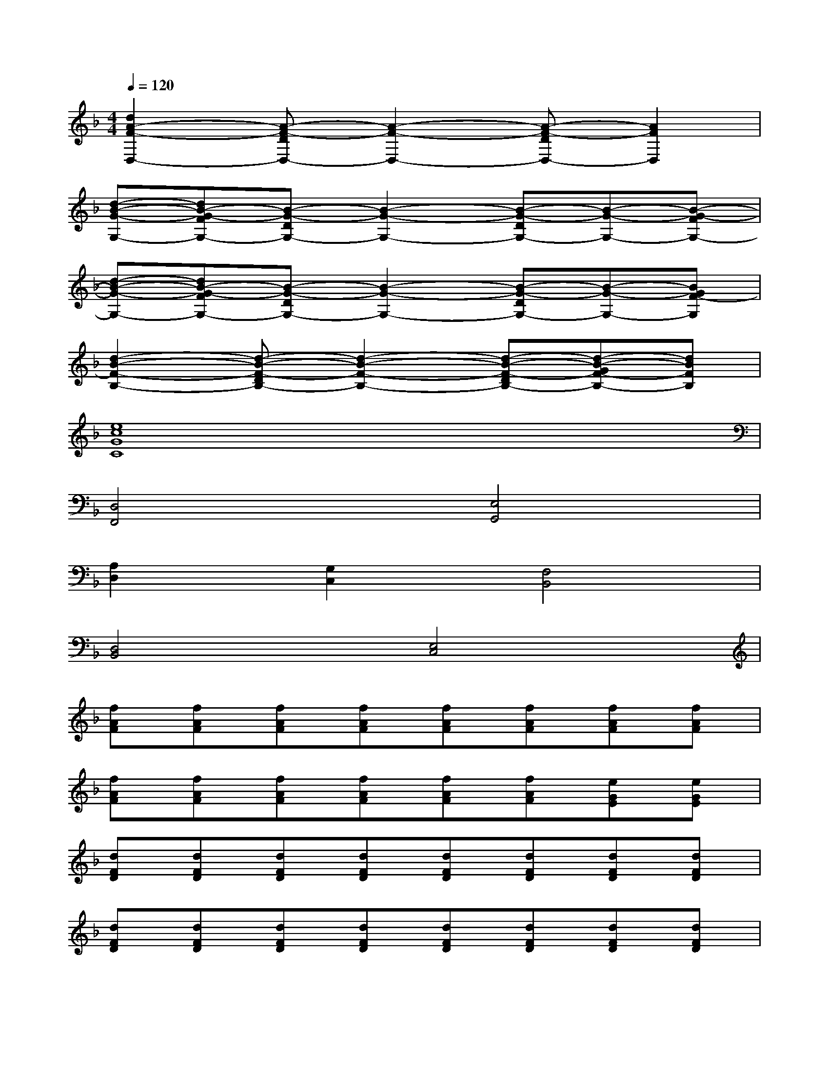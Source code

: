 X:1
T:
M:4/4
L:1/8
Q:1/4=120
K:F%1flats
V:1
[d2A2-F2-D,2-][A-F-DD,-][A2-F2-D,2-][A-F-DD,-][A2F2D,2]|
[d-B-G-G,-][dB-G-FG,-][B-G-DG,-][B2-G2-G,2-][B-G-DG,-][B-G-G,-][B-G-FG,-]|
[d-B-G-G,-][dB-G-FG,-][B-G-DG,-][B2-G2-G,2-][B-G-DG,-][B-G-G,-][BGF-G,]|
[d2-B2-F2-B,2-][d-B-F-DB,-][d2-B2-F2-B,2-][d-B-F-DB,-][d-B-GF-B,-][dBFB,]|
[e8c8G8C8]|
[D,4F,,4][E,4G,,4]|
[A,2D,2][G,2C,2][F,4B,,4]|
[D,4B,,4][E,4C,4]|
[fAF][fAF][fAF][fAF][fAF][fAF][fAF][fAF]|
[fAF][fAF][fAF][fAF][fAF][fAF][eGE][eGE]|
[dFD][dFD][dFD][dFD][dFD][dFD][dFD][dFD]|
[dFD][dFD][dFD][dFD][dFD][dFD][dFD][dFD]|
[BDB,][BDB,][BDB,][BDB,][BDB,][BDB,][BDB,][BDB,]|
[BDB,][BDB,][BDB,][BDB,][BDB,][BDB,][BDB,][BDB,]|
[fcAF][fcAF][fcAF][fcAF][fcAF][fcAF][fcAF][fcAF]|
[ecGE][ecGE][ecGE][ecGE][ecGE][ecGE][ecGE][ecGE]